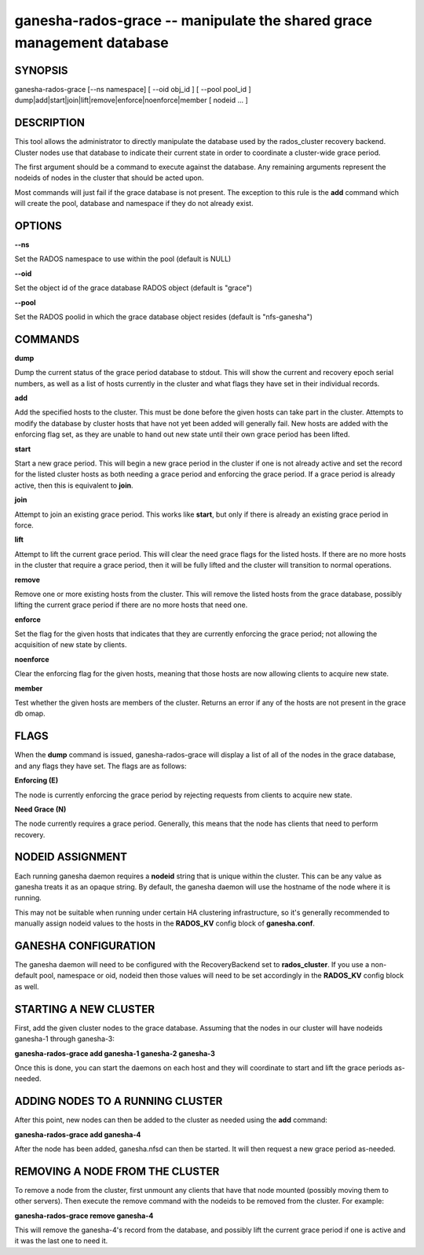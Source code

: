 ======================================================================
ganesha-rados-grace -- manipulate the shared grace management database
======================================================================

SYNOPSIS
===================================================================

| ganesha-rados-grace [--ns namespace] [ --oid obj_id ] [ --pool pool_id ]  dump|add|start|join|lift|remove|enforce|noenforce|member [ nodeid ... ]

DESCRIPTION
===================================================================

This tool allows the administrator to directly manipulate the database
used by the rados_cluster recovery backend. Cluster nodes use that database to
indicate their current state in order to coordinate a cluster-wide grace
period.

The first argument should be a command to execute against the database.
Any remaining arguments represent the nodeids of nodes in the cluster
that should be acted upon.

Most commands will just fail if the grace database is not present. The
exception to this rule is the **add** command which will create the
pool, database and namespace if they do not already exist.

OPTIONS
===================================================================
**--ns**

Set the RADOS namespace to use within the pool (default is NULL)

**--oid**

Set the object id of the grace database RADOS object (default is "grace")

**--pool**

Set the RADOS poolid in which the grace database object resides (default is
"nfs-ganesha")

COMMANDS
===================================================================

**dump**

Dump the current status of the grace period database to stdout. This
will show the current and recovery epoch serial numbers, as well as a
list of hosts currently in the cluster and what flags they have set
in their individual records.

**add**

Add the specified hosts to the cluster. This must be done before the
given hosts can take part in the cluster. Attempts to modify the database
by cluster hosts that have not yet been added will generally fail. New
hosts are added with the enforcing flag set, as they are unable to hand
out new state until their own grace period has been lifted.

**start**

Start a new grace period. This will begin a new grace period in the
cluster if one is not already active and set the record for the listed
cluster hosts as both needing a grace period and enforcing the grace
period. If a grace period is already active, then this is equivalent
to **join**.

**join**

Attempt to join an existing grace period. This works like **start**, but
only if there is already an existing grace period in force.

**lift**

Attempt to lift the current grace period. This will clear the need grace
flags for the listed hosts. If there are no more hosts in the cluster
that require a grace period, then it will be fully lifted and the cluster
will transition to normal operations.

**remove**

Remove one or more existing hosts from the cluster. This will remove the
listed hosts from the grace database, possibly lifting the current grace
period if there are no more hosts that need one.

**enforce**

Set the flag for the given hosts that indicates that they are currently
enforcing the grace period; not allowing the acquisition of new state by
clients.

**noenforce**

Clear the enforcing flag for the given hosts, meaning that those hosts
are now allowing clients to acquire new state.

**member**

Test whether the given hosts are members of the cluster. Returns an
error if any of the hosts are not present in the grace db omap.

FLAGS
=====
When the **dump** command is issued, ganesha-rados-grace will display a
list of all of the nodes in the grace database, and any flags they have set.
The flags are as follows:

**Enforcing (E)**

The node is currently enforcing the grace period by rejecting requests from
clients to acquire new state.

**Need Grace (N)**

The node currently requires a grace period. Generally, this means that the
node has clients that need to perform recovery.

NODEID ASSIGNMENT
=================
Each running ganesha daemon requires a **nodeid** string that is unique
within the cluster. This can be any value as ganesha treats it as an opaque
string. By default, the ganesha daemon will use the hostname of the node where
it is running.

This may not be suitable when running under certain HA clustering
infrastructure, so it's generally recommended to manually assign nodeid values
to the hosts in the **RADOS_KV** config block of **ganesha.conf**.

GANESHA CONFIGURATION
=====================
The ganesha daemon will need to be configured with the RecoveryBackend
set to **rados_cluster**. If you use a non-default pool, namespace or
oid, nodeid then those values will need to be set accordingly in the
**RADOS_KV** config block as well.

STARTING A NEW CLUSTER
======================
First, add the given cluster nodes to the grace database. Assuming that the
nodes in our cluster will have nodeids ganesha-1 through ganesha-3:

**ganesha-rados-grace add ganesha-1 ganesha-2 ganesha-3**

Once this is done, you can start the daemons on each host and they will
coordinate to start and lift the grace periods as-needed.

ADDING NODES TO A RUNNING CLUSTER
=================================
After this point, new nodes can then be added to the cluster as needed using
the **add** command:

**ganesha-rados-grace add ganesha-4**

After the node has been added, ganesha.nfsd can then be started. It will
then request a new grace period as-needed.

REMOVING A NODE FROM THE CLUSTER
================================
To remove a node from the cluster, first unmount any clients that have
that node mounted (possibly moving them to other servers). Then execute the
remove command with the nodeids to be removed from the cluster. For example:

**ganesha-rados-grace remove ganesha-4**

This will remove the ganesha-4's record from the database, and possibly lift
the current grace period if one is active and it was the last one to need it.
